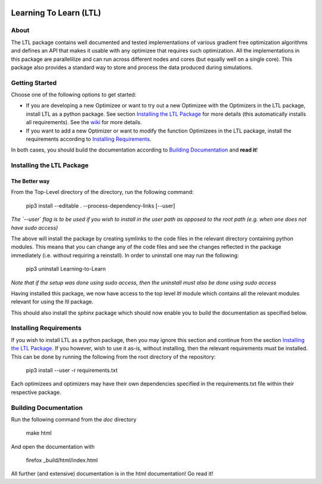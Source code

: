 .. image:: https://circleci.com/gh/IGITUGraz/LTL.svg?style=svg&circle-token=227d26445f67e74ecc1c8904688859b1c49c292f
    :target: https://circleci.com/gh/IGITUGraz/LTL

Learning To Learn (LTL)
+++++++++++++++++++++++

About
*****

The LTL package contains well documented and tested implementations of various gradient free optimization algorithms and defines an API that makes it usable with any optimizee that requires such optimization. All the implementations in this package are parallelilize and can run across different nodes and cores (but equally well on a single core). This package also provides a standard way to store and process the data produced during simulations.

Getting Started
***************

Choose one of the following options to get started:

* If you are developing a new Optimizee or want to try out a new Optimizee with the
  Optimizers in the LTL package, install LTL as a python package. See section
  `Installing the LTL Package`_ for more details (this automatically installs all
  requirements). See the `wiki <https://github.com/IGITUGraz/LTL/wiki/Writing-new-
  Optimizees>`_ for more details.

* If you want to add a new Optimizer or want to modify the function Optimizees in
  the LTL package, install the requirements according to `Installing Requirements`_.

In both cases, you should build the documentation according to `Building Documentation`_ and **read it**!

Installing the LTL Package
**************************

The Better way
--------------

From the Top-Level directory of the directory, run the following command:

    pip3 install --editable . --process-dependency-links [--user]

*The `--user` flag is to be used if you wish to install in the user path as opposed
to the root path (e.g. when one does not have sudo access)*

The above will install the package by creating symlinks to the code files in the 
relevant directory containing python modules. This means that you can change any
of the code files and see the changes reflected in the package immediately (i.e.
without requiring a reinstall). In order to uninstall one may run the following:

    pip3 uninstall Learning-to-Learn

*Note that if the setup was done using sudo access, then the uninstall must also
be done using sudo access*

Having installed this package, we now have access to the top level `ltl` module
which contains all the relevant modules relevant for using the ltl package.

This should also install the `sphinx` package which should now enable you to build
the documentation as specified below.


Installing Requirements
***********************

If you wish to install LTL as a python package, then you may ignore this section and
continue from the section `Installing the LTL Package`_. If you however, wish to use
it as-is, without installing, then the relevant requirements must be installed. This
can be done by running the following from the root directory of the repository:

    pip3 install --user -r requirements.txt

Each optimizees and optimizers may have their own dependencies specified in the
requirements.txt file within their respective package.

Building Documentation
**********************
Run the following command from the `doc` directory

    make html 

And open the documentation with 

   firefox _build/html/index.html

All further (and extensive) documentation is in the html documentation!
Go read it!
